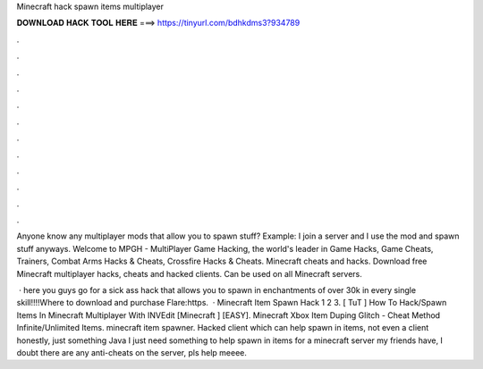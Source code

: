 Minecraft hack spawn items multiplayer



𝐃𝐎𝐖𝐍𝐋𝐎𝐀𝐃 𝐇𝐀𝐂𝐊 𝐓𝐎𝐎𝐋 𝐇𝐄𝐑𝐄 ===> https://tinyurl.com/bdhkdms3?934789



.



.



.



.



.



.



.



.



.



.



.



.

Anyone know any multiplayer mods that allow you to spawn stuff? Example: I join a server and I use the mod and spawn stuff anyways. Welcome to MPGH - MultiPlayer Game Hacking, the world's leader in Game Hacks, Game Cheats, Trainers, Combat Arms Hacks & Cheats, Crossfire Hacks & Cheats. Minecraft cheats and hacks. Download free Minecraft multiplayer hacks, cheats and hacked clients. Can be used on all Minecraft servers.

 · here you guys go for a sick ass hack that allows you to spawn in enchantments of over 30k in every single skill!!!!Where to download and purchase Flare:https.  · Minecraft Item Spawn Hack 1 2 3. [ TuT ] How To Hack/Spawn Items In Minecraft Multiplayer With INVEdit [Minecraft ] [EASY]. Minecraft Xbox Item Duping Glitch - Cheat Method Infinite/Unlimited Items. minecraft item spawner. Hacked client which can help spawn in items, not even a client honestly, just something Java I just need something to help spawn in items for a minecraft server my friends have, I doubt there are any anti-cheats on the server, pls help meeee.

